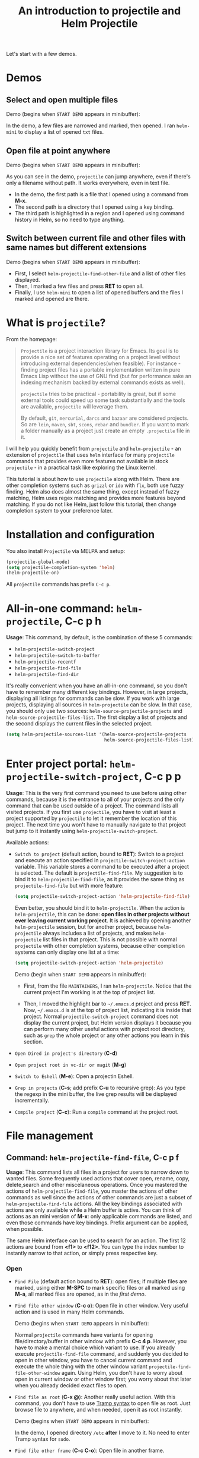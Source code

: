 #+TITLE: An introduction to projectile and Helm Projectile

Let's start with a few demos.

* Demos
:PROPERTIES:
:ID:       0d349662-dba2-423b-bd99-d23c9f45cb3a
:END:
** Select and open multiple files
:PROPERTIES:
:ID:       9fef8c0b-1123-4bd1-9a35-b6ae1636cc1d
:END:
Demo (begins when ~START DEMO~ appears in minibuffer):

[[file:static/helm-projectile/helm-projectile-find-files-1.gif][file:static/helm-projectile/helm-projectile-find-files-1.gif]]

In the demo, a few files are narrowed and marked, then opened. I ran
=helm-mini= to display a list of opened =txt= files.

** Open file at point anywhere
:PROPERTIES:
:ID:       ddf35ac3-6090-4f49-a358-8085ad30000f
:END:

Demo (begins when ~START DEMO~ appears in minibuffer):

[[file:static/helm-projectile/helm-projectile-find-files-dwim-1.gif][file:static/helm-projectile/helm-projectile-find-files-dwim-1.gif]]

As you can see in the demo, =projectile= can jump anywhere, even if
there's only a filename without path. It works everywhere, even in
text file.

- In the demo, the first path is a file that I opened using a command
  from *M-x*.
- The second path is a directory that I opened using a key binding.
- The third path is highlighted in a region and I opened using command
  history in Helm, so no need to type anything.

** Switch between current file and other files with same names but different extensions
:PROPERTIES:
:ID:       37f4d587-ab1f-417b-a949-b7e5ac6041c0
:END:

Demo (begins when ~START DEMO~ appears in minibuffer):

[[file:static/helm-projectile/helm-projectile-find-other-file.gif][file:static/helm-projectile/helm-projectile-find-other-file.gif]]

- First, I select ~helm-projectile-find-other-file~ and a list of
  other files displayed.
- Then, I marked a few files and press *RET* to open all.
- Finally, I use =helm-mini= to open a list of opened buffers and
  the files I marked and opened are there.

* What is =projectile=?
:PROPERTIES:
:ID:       eb1ca7ff-0aa6-499b-91ff-42f1f4003784
:END:
From the homepage:

#+BEGIN_QUOTE
~Projectile~ is a project interaction library for Emacs. Its goal is to
provide a nice set of features operating on a project level without
introducing external dependencies(when feasible). For instance -
finding project files has a portable implementation written in pure
Emacs Lisp without the use of GNU find (but for performance sake an
indexing mechanism backed by external commands exists as well).

=projectile= tries to be practical - portability is great, but if some
external tools could speed up some task substantially and the tools
are available, =projectile= will leverage them.

By default, ~git~, ~mercurial~, ~darcs~ and ~bazaar~ are considered
projects. So are ~lein~, ~maven~, ~sbt~, ~scons~, ~rebar~ and
~bundler~. If you want to mark a folder manually as a project just
create an empty ~.projectile~ file in it.
#+END_QUOTE

I will help you quickly benefit from ~projectile~ and
~helm-projectile~ - an extension of ~projectile~ that uses ~helm~
interface for many ~projectile~ commands that provides even more
features not available in stock ~projectile~ - in a practical task
like exploring the Linux kernel.

This tutorial is about how to use =projectile= along with Helm. There
are other completion systems such as ~grizzl~ or ~ido~ with ~flx~, both use
fuzzy finding. Helm also does almost the same thing, except instead of
fuzzy matching, Helm uses regex matching and provides more features
beyond matching. If you do not like Helm, just follow this tutorial,
then change completion system to your preference later.

* Installation and configuration
:PROPERTIES:
:ID:       c85c6d2f-d00d-41ef-8f07-3d52d23c92a6
:END:
You also install ~Projectile~ via MELPA and setup:

#+begin_src emacs-lisp
  (projectile-global-mode)
  (setq projectile-completion-system 'helm)
  (helm-projectile-on)
#+end_src

All =projectile= commands has prefix ~C-c p~.

* All-in-one command: ~helm-projectile~, *C-c p h*
:PROPERTIES:
:ID:       cd4cc853-affb-4b2a-a894-55a583c9b756
:END:
*Usage*: This command, by default, is the combination of these 5 commands:

- ~helm-projectile-switch-project~
- ~helm-projectile-switch-to-buffer~
- ~helm-projectile-recentf~
- ~helm-projectile-find-file~
- ~helm-projectile-find-dir~

It's really convenient when you have an all-in-one command, so you
don't have to remember many different key bindings. However, in large
projects, displaying all listings for commands can be slow.  If you
work with large projects, displaying all sources in ~helm-projectile~
can be slow. In that case, you should only use two sources:
~helm-source-projectile-projects~ and
~helm-source-projectile-files-list~. The first display a list of
projects and the second displays the current files in the selected
project.

#+begin_src emacs-lisp
  (setq helm-projectile-sources-list '(helm-source-projectile-projects
                                       helm-source-projectile-files-list))
#+end_src

* Enter project portal: ~helm-projectile-switch-project~, *C-c p p*
:PROPERTIES:
:ID:       8ed44f1d-2b07-4c3d-b11b-f6e72f5eeded
:END:
*Usage*: This is the very first command you need to use before using other
commands, because it is the entrance to all of your projects and the
only command that can be used outside of a project. The command 
lists all visited projects. If you first use =projectile=, you have to
visit at least a project supported by =projectile= to let it remember
the location of this project. The next time you won't have to manually
navigate to that project but jump to it instantly using
~helm-projectile-switch-project~.

[[file:static/helm-projectile/helm-projectile-switch-project.gif][file:static/helm-projectile/helm-projectile-switch-project.gif]]

Available actions:

- ~Switch to project~ (default action, bound to *RET*): Switch to a
  project and execute an action specified in
  ~projectile-switch-project-action~ variable. This variable stores a
  command to be executed after a project is selected. The default is
  ~projectile-find-file~. My suggestion is to bind it to
  ~helm-projectile-find-file~, as it provides the same thing as
  ~projectile-find-file~ but with more feature:

  #+begin_src emacs-lisp
    (setq projectile-switch-project-action 'helm-projectile-find-file)
  #+end_src

  Even better, you should bind it to ~helm-projectile~. When the action
  is ~helm-projectile~, this can be done: *open files in other
  projects without ever leaving current working project*. It is 
  achieved by opening another ~helm-projectile~ session, but for
  another project, because ~helm-projectile~ always includes a list of
  projects, and makes ~helm-projectile~ list files in that project.
  This is not possible with normal =projectile= with other completion
  systems, because other completion systems can only display one list
  at a time:

  #+begin_src emacs-lisp
    (setq projectile-switch-project-action 'helm-projectile)
  #+end_src

  Demo (begin when ~START DEMO~ appears in minibuffer):

  [[file:static/helm-projectile/helm-projectile-1.gif][file:static/helm-projectile/helm-projectile-1.gif]]

  + First, from the file ~MAINTAINERS~, I ran
    ~helm-projectile~. Notice that the current project I'm working is
    at the top of project list.

  + Then, I moved the highlight bar to =~/.emacs.d= project and press
    *RET*. Now, =~/.emacs.d= is at the top of project list, indicating
    it is inside that project. Normal =projectile-switch-project=
    command does not display the current project, but Helm version
    displays it because you can perform many other useful actions with
    project root directory, such as =grep= the whole project or any
    other actions you learn in this section.

- ~Open Dired in project's directory~ (*C-d*)

- ~Open project root in vc-dir or magit~ (*M-g*)

- ~Switch to Eshell~ (*M-e*): Open a projectin Eshell.

- ~Grep in projects~ (*C-s*; add prefix *C-u* to recursive grep): As
  you type the regexp in the mini buffer, the live grep results will
  be displayed incrementally.

- ~Compile project~ (*C-c*): Run a ~compile~ command at the project
  root.

* File management
:PROPERTIES:
:ID:       b217795d-c945-4a63-8f22-ce7eaf7ebc5d
:END:
** Command: ~helm-projectile-find-file~, *C-c p f*
:PROPERTIES:
:ID:       d5bf76c1-08af-4429-83bf-18615cbafb95
:END:
*Usage*: This command lists all files in a project for users to narrow 
down to wanted files. Some frequently used actions that cover open,
rename, copy, delete,search and other miscelaneous operations. Once
you mastered the actions of ~helm-projectile-find-file~, you master
the actions of other commands as well since the actions of other
commands are just a subset of ~helm-projectile-find-file~ actions. All
the key bindings associated with actions are only available while a
Helm buffer is active. You can think of actions as an mini version of
*M-x*: only applicable commands are listed, and even those commands
have key bindings. Prefix argument can be applied, when possible.

The same Helm interface can be used to search for an action. The first
12 actions are bound from *<f1>* to *<f12>*. You can type the index
number to instantly narrow to that action, or simply press respective
key.

*** Open 
:PROPERTIES:
:ID:       400557f8-b7a0-4ea7-9744-3d9d3356867d
:END:
- ~Find File~ (default action bound to *RET*): open files; if multiple
  files are marked, using either *M-SPC* to mark specific files or all
  marked using *M-a*, all marked files are opened, as in the [[*Select%20and%20open%20multiple%20files][first demo]]. 

- ~Find file other window~ (*C-c o*): Open file in other window. Very
  useful action and is used in many Helm commands.

  Demo (begins when ~START DEMO~ appears in minibuffer):

  [[file:static/helm-projectile/helm-projectile-find-file-other-window.gif][file:static/helm-projectile/helm-projectile-find-file-other-window.gif]]
  
  Normal =projectile= commands have variants for opening
  file/directory/buffer in other window with prefix *C-c 4
  p*. However, you have to make a mental choice which variant to
  use. If you already execute =projectile-find-file= command, and
  suddenly you decided to open in other window, you have to cancel
  current command and execute the whole thing with the other window
  variant =projectile-find-file-other-window= again. Using Helm, you
  don't have to worry about open in current window or other window
  first; you worry about that later when you already decided exact
  files to open.

- ~Find file as root~ (*C-x @*): Another really useful action. With
  this command, you don't have to use [[http://www.gnu.org/software/tramp/#Running-eshell-on-a-remote-host][Tramp syntax]] to open file as
  root. Just browse file to anywhere, and when needed, open it as root
  instantly. 

  Demo (begins when ~START DEMO~ appears in minibuffer):

  [[file:static/helm-projectile/helm-projectile-find-file-as-root.gif][file:static/helm-projectile/helm-projectile-find-file-as-root.gif]]

  In the demo, I opened directory ~/etc~ *after* I move to it. No need
  to enter Tramp syntax for =sudo=.

- ~Find file other frame~ (*C-c C-o*): Open file in another frame.

- ~Find File in Dired~: Open file directory in Dired.

- ~Find file in hex dump~: Open file using [[https://www.gnu.org/software/emacs/manual/html_node/emacs/Editing-Binary-Files.html][hexl]].

- ~View file~: Open file for read-only.

- ~Open file externally~ (*C-c C-x*, add prefix *C-u* to choose a
  program): Open file using external applications. Once an application
  is selected, it is remembered as default application for the
  selected file type.

*** Move and Rename
:PROPERTIES:
:ID:       df231b0d-9a59-45b0-9b29-6f47ff19ff55
:END:
- ~Rename file(s)~ (*M-R*): Rename marked files. To mark files, press
  *M-SPC*. You must have two buffers side by side: one is a buffer
  that is running current ~helm-projectile-find-file~ command and
  another is destination buffer. When this action is executed, it
  copies marked files to the directory of destination buffers.

  Demo (begins when ~START DEMO~ appears in minibuffer):

  [[file:static/helm-projectile/helm-projectile-rename-file.gif][file:static/helm-projectile/helm-projectile-rename-file.gif]]

  In the demo, I selected a set of files in
  =helm-projectile-find-file= then press *M-R* to rename files to the
  directory of the right buffer, =~/test_dir=.

- ~Serial rename files~: Rename multiple files at once to the same
  name differentiated by the index at the end, and move files to a
  prompted directory.

  Demo (begins when ~START DEMO~ appears in minibuffer):

  [[file:static/helm-projectile/helm-projectile-serial-rename-file.gif][file:static/helm-projectile/helm-projectile-serial-rename-file.gif]]

- ~Serial rename by symlinking files~: Similar to ~Serial rename
  files~ but create symbolic links instead.

- ~Serial rename by copying files~: Similar to ~Serial rename files~
  but copy files instead.

*** Copy and Delete
:PROPERTIES:
:ID:       0276d133-1547-4c46-a598-324add5eeb27
:END:
- ~Copy file(s)~ (*M-C*): similar to ~Rename File(s)~ action but copy
  marked files.

- ~Delete File(s)~ (*M-D* or *C-c d*): similar to ~Rename File(s)~
  action delete marked files.

*** Search and Replace
:PROPERTIES:
:ID:       bb0e3512-f3f1-42c2-80ec-50d47fc7ba57
:END:

- ~Grep File(s)~ (*C-s*; add prefix *C-u* for recursive grep): ~grep~
  current highlighted file or marked files. With prefix *C-u*,
  recursively ~grep~ parent directories of marked files. Remember, it
  only works on marked files, or the current file the highlight bar is
  on.

- ~Zgrep~ (*M-g z*; add prefix *C-u* for recursive zgrep): Similar to
  ~grep~ but invokes ~grep~ on compressed or gzipped files.

- ~Locate~ (*C-x C-f*, add *C-u* to specify locate db): Search using
  ~locate~, the same as [[file:~/Public/blog/publish/share/helm.org::*Command:%20%3Dhelm-locate%3D][helm-locate]].

- ~Query replaced on marked~: 

*** Miscelaneous
:PROPERTIES:
:ID:       3822d245-6836-469d-bc2f-45a0a6e4b941
:END:
- ~Ediff File~ (*C-=*): If only a file is marked (that is the line
  your Helm highlight bar is on), it prompts for another file to
  compare. If two files are marked, starts an Ediff session between
  two files. More than two files are marked, you are prompted for
  another file to compare again.

  Demo (begins when ~START DEMO~ appears in minibuffer):
  
  [[file:static/helm-projectile/helm-projectile-find-file-ediff.gif][file:static/helm-projectile/helm-projectile-find-file-ediff.gif]]

- ~Ediff Merge File~ (*C-c =*): Start an Emerge session between
  selected files. Similar to ~Ediff file~ action: if one or more than
  two file are marked, prompts for another file. If exactly two files
  are selected, start an ~Emerge~ session.

- ~Symlink files(s)~ (*M-S): Create symbolic link, using absolute
  path. If another buffer is available, choose the directory of that
  buffer as destination, similar to ~Rename files(s)~ action.

- ~Relsymlink file(s)~: Create symbolic link, using relative path. If
  another buffer is available, choose the directory of that buffer as
  destination, similar to ~Rename files(s)~ action.

- ~Hardlink file(s)~ (*M-H*): Create hard link. If another buffer is
  available, choose the directory of that buffer as destination,
  similar to ~Rename files(s)~ action.

- ~Checksum File~: Generate file checksum and insert the checksum
  ~kill-ring~.

- ~Print File~ (*C-c p*, add *C-u* to refresh): Print marked files.

** Command: ~helm-projectile-find-file-dwim~, *C-c p g*
:PROPERTIES:
:ID:       5fcd616f-a139-4c0a-a4ff-5e2c435d08a3
:END:
*Usage*: Find file based on context at point (do what you mean):

- If the command finds just a file, it switches to that file
  instantly. This works even if the filename is incomplete, but
  there's only a single file in the current project that matches the
  filename at point. For example, if there's only a single file named
  "projectile/projectile.el" but the current filename is
  "projectile/proj" (incomplete), the command still switches to
  "projectile/projectile.el" immediately because this is the only
  filename that matches.

- If it finds a list of files, the list is displayed for selecting. A
  list of files is displayed when a filename appears more than one in
  the project or the filename at point is a prefix of more than two
  files in a project. For example, if `projectile-find-file' is
  executed on a path like "projectile/", it lists the content of that
  directory. If it is executed on a partial filename like
  "projectile/a", a list of files with character 'a' in that directory
  is presented.

- If it finds nothing, display a list of all files in project for
  selecting.

This command is demonstrated at the beginning: [[*Open%20file%20at%20point%20anywhere,%20based%20on%20context%20(do%20what%20you%20mean):][Open file at point
anywhere, based on context (do what you mean)]]. 

** Command: ~helm-projectile-find-dir~, *C-c p d*
:PROPERTIES:
:ID:       ff87062c-1e31-4601-89fb-19df0dd01e7b
:END:
*Usage*: List available directories in the current project. 

Available actions:

- ~Open Dired in project's directory~: Open the directory in a Dired
  buffer.
- ~Switch to Eshell~ (*M-e*): Open the directory in Eshell.
- ~Grep in projects~ (*C-s*; add prefix *C-u* for recurse Grep): Run
  ~grep~ on selected directory.

** Command: ~helm-projectile-recentf~, *C-c p e*
:PROPERTIES:
:ID:       e6e3eb34-1de4-4d4c-875d-47e94503f572
:END:
*Usage*: List recently visited files in *current project*. The command has a
subset of actions in ~helm-projectile-find-file~, so once you mastered
the actions in ~helm-projectile-find-file~, you can reuse your
knowledge here.

** Command: ~helm-projectile-find-other-file~, *C-c p a*
:PROPERTIES:
:ID:       74179568-a5b0-4a8f-8f30-b75959d4e190
:END:
*Usage*: Switch between files with the same name but different extensions. With
prefix argument *C-u*, enable flex-matching that match any file that
contains the name of current file. The command has a subset of actions
in ~helm-projectile-find-file~, so once you mastered the actions in
~helm-projectile-find-file~, you don't need to learn anything else.

Other file extensions can be customized with the variable
~projectile-other-file-alist~.

The command is already demonstrated in the section [[*Switch%20between%20current%20file%20and%20other%20files%20with%20same%20names%20but%20different%20extensions][Switch between
current file and other files with same names but different extensions]].

** Caching
:PROPERTIES:
:ID:       5a69b97f-e61f-4633-b6c8-9dc6cc1ac751
:END:
*Usage*: In large projects, caching can significantly speedup file and
directory listings, making it display instantly. Caching is enabled
by:

#+begin_src emacs-lisp
  (setq projectile-enable-caching t)
#+end_src

*** Command: ~projectile-invalidate-cache~
:PROPERTIES:
:ID:       e33dd757-4594-466a-b194-ceba73f16b44
:END:
*Usage*: As the command name suggests, it invalidates the current cache and
retrieves everything as new.

*** Command: ~projectile-cache-current-file~
:PROPERTIES:
:ID:       ca3915b7-2dc7-49c4-bd7a-194121936f91
:END:
*Usage*: Add the file of current selected buffer to cache.

*** Command: ~projectile-purge-file-from-cache~
:PROPERTIES:
:ID:       d8adeaa5-2937-4d4e-a591-dfcf9e8aa8e8
:END:
*Usage*: Remove a file from the cache.

*** Command: ~projectile-purge-dir-from-cache~
:PROPERTIES:
:ID:       2cf595ee-dab6-449a-ba49-98094f724ee1
:END:
*Usage*: Remove a directory from the cache.

* Buffer management
:PROPERTIES:
:ID:       bc663b21-afa1-4635-9a80-2852d44c8f7f
:END:
** Command: ~helm-projectile-switch-to-buffer~, *C-c p b*
:PROPERTIES:
:ID:       d6eea79b-d77a-43e0-84ef-a5d7a157f7b6
:END:
*Usage*: List all opened buffers in *current project*. The command has a
similar subset of actions in ~helm-projectile-find-file~, so once you
mastered the actions in ~helm-projectile-find-file~, except instead of
opening files, you open buffers instead.
